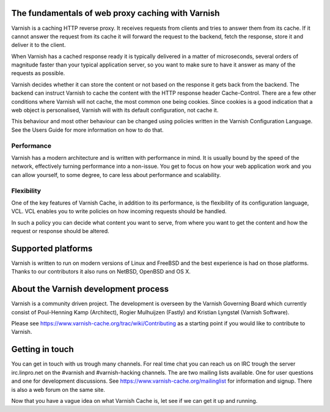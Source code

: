 .. _tutorial-intro:

The fundamentals of web proxy caching with Varnish
--------------------------------------------------

Varnish is a caching HTTP reverse proxy. It receives requests from
clients and tries to answer them from its cache. If it cannot answer
the request from its cache it will forward the request to the backend,
fetch the response, store it and deliver it to the client.

When Varnish has a cached response ready it is typically delivered in
a matter of microseconds, several orders of magnitude faster than your
typical application server, so you want to make sure to have it answer
as many of the requests as possible.

Varnish decides whether it can store the content or not based on the
response it gets back from the backend. The backend can instruct
Varnish to cache the content with the HTTP response header
Cache-Control. There are a few other conditions where Varnish will not
cache, the most common one being cookies. Since cookies is a good
indication that a web object is personalised, Varnish will with its
default configuration, not cache it.

This behaviour and most other behaviour can be changed using policies
written in the Varnish Configuration Language. See the Users Guide
for more information on how to do that.

Performance
~~~~~~~~~~~

Varnish has a modern architecture and is written with performance in
mind.  It is usually bound by the speed of the network, effectively
turning performance into a non-issue. You get to focus on how your web
application work and you can allow yourself, to some degree, to care
less about performance and scalability.

Flexibility
~~~~~~~~~~~

One of the key features of Varnish Cache, in addition to its
performance, is the flexibility of its configuration language,
VCL. VCL enables you to write policies on how incoming requests should
be handled. 

In such a policy you can decide what content you want to serve, from
where you want to get the content and how the request or response
should be altered. 

Supported platforms
--------------------

Varnish is written to run on modern versions of Linux and FreeBSD and
the best experience is had on those platforms. Thanks to our
contributors it also runs on NetBSD, OpenBSD and OS X.

About the Varnish development process
-------------------------------------

Varnish is a community driven project. The development is overseen by
the Varnish Governing Board which currently consist of Poul-Henning
Kamp (Architect), Rogier Mulhuijzen (Fastly) and Kristian Lyngstøl
(Varnish Software).

Please see https://www.varnish-cache.org/trac/wiki/Contributing as
a starting point if you would like to contribute to Varnish.

Getting in touch
----------------

You can get in touch with us trough many channels. For real time chat
you can reach us on IRC trough the server irc.linpro.net on the
#varnish and #varnish-hacking channels.
The are two mailing lists available. One for user questions and one
for development discussions. See https://www.varnish-cache.org/mailinglist for
information and signup.  There is also a web forum on the same site.

Now that you have a vague idea on what Varnish Cache is, let see if we
can get it up and running.
